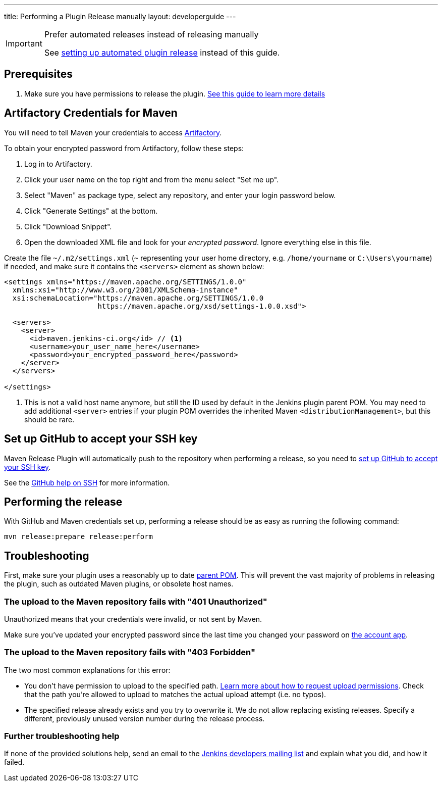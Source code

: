 ---
title: Performing a Plugin Release manually
layout: developerguide
---

[IMPORTANT]
.Prefer automated releases instead of releasing manually
====
See link:../releasing-cd[setting up automated plugin release] instead of this guide.
====

== Prerequisites

. Make sure you have permissions to release the plugin. link:../requesting-hosting/[See this guide to learn more details]

== Artifactory Credentials for Maven

You will need to tell Maven your credentials to access link:../artifact-repository[Artifactory].

To obtain your encrypted password from Artifactory, follow these steps:

1. Log in to Artifactory.
2. Click your user name on the top right and from the menu select "Set me up".
3. Select "Maven" as package type, select any repository, and enter your login password below.
4. Click "Generate Settings" at the bottom.
5. Click "Download Snippet".
6. Open the downloaded XML file and look for your _encrypted password_.
   Ignore everything else in this file.

Create the file `~/.m2/settings.xml` (`~` representing your user home directory, e.g. `/home/yourname` or `C:\Users\yourname`) if needed, and make sure it contains the `<servers>` element as shown below:

----
<settings xmlns="https://maven.apache.org/SETTINGS/1.0.0"
  xmlns:xsi="http://www.w3.org/2001/XMLSchema-instance"
  xsi:schemaLocation="https://maven.apache.org/SETTINGS/1.0.0
                      https://maven.apache.org/xsd/settings-1.0.0.xsd">

  <servers>
    <server>
      <id>maven.jenkins-ci.org</id> // <1>
      <username>your_user_name_here</username>
      <password>your_encrypted_password_here</password>
    </server>
  </servers>

</settings>
----
<1> This is not a valid host name anymore, but still the ID used by default in the Jenkins plugin parent POM.
    You may need to add additional `<server>` entries if your plugin POM overrides the inherited Maven `<distributionManagement>`, but this should be rare.

== Set up GitHub to accept your SSH key

Maven Release Plugin will automatically push to the repository when performing a release, so you need to link:https://help.github.com/articles/adding-a-new-ssh-key-to-your-github-account/[set up GitHub to accept your SSH key].

See the link:https://help.github.com/articles/connecting-to-github-with-ssh/[GitHub help on SSH] for more information.

== Performing the release

With GitHub and Maven credentials set up, performing a release should be as easy as running the following command:

----
mvn release:prepare release:perform
----

// Not sure about this:
// NOTE: While it is be possible to specify the username and password on the command line, that would require your accounts on GitHub and the Jenkins community to match, and prevent you from using two factor authentication on GitHub.
// Neither is a recommend practice.

== Troubleshooting

First, make sure your plugin uses a reasonably up to date link:../../plugin-development/updating-parent[parent POM].
This will prevent the vast majority of problems in releasing the plugin, such as outdated Maven plugins, or obsolete host names.

=== The upload to the Maven repository fails with "401 Unauthorized"

Unauthorized means that your credentials were invalid, or not sent by Maven.

Make sure you've updated your encrypted password since the last time you changed your password on link:https://accounts.jenkins.io[the account app].

=== The upload to the Maven repository fails with "403 Forbidden"

The two most common explanations for this error:

* You don't have permission to upload to the specified path.
  link:../requesting-hosting/#request-upload-permissions[Learn more about how to request upload permissions].
  Check that the path you're allowed to upload to matches the actual upload attempt (i.e. no typos).
* The specified release already exists and you try to overwrite it.
  We do not allow replacing existing releases.
  Specify a different, previously unused version number during the release process.

=== Further troubleshooting help

If none of the provided solutions help, send an email to the link:/mailing-lists[Jenkins developers mailing list] and explain what you did, and how it failed.
